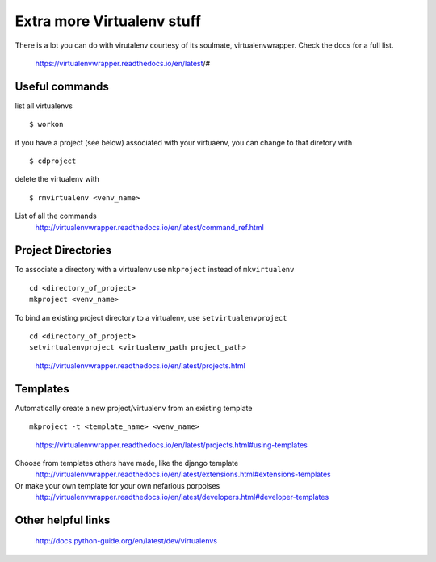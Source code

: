 Extra more Virtualenv stuff 
===========================

There is a lot you can do with virutalenv courtesy of its soulmate, virtualenvwrapper.
Check the docs for a full list. 
	https://virtualenvwrapper.readthedocs.io/en/latest/#

Useful commands
----------------
list all virtualenvs
::

	$ workon

if you have a project (see below) associated with your virtuaenv, you can change to that diretory with
::

	$ cdproject


delete the virtualenv with
::

    $ rmvirtualenv <venv_name>


List of all the commands
	http://virtualenvwrapper.readthedocs.io/en/latest/command_ref.html

Project Directories
---------------------
To associate a directory with a virtualenv use ``mkproject`` instead of ``mkvirtualenv``
::
	cd <directory_of_project>
	mkproject <venv_name>

To bind an existing project directory to a virtualenv, use ``setvirtualenvproject``
::
	cd <directory_of_project>
	setvirtualenvproject <virtualenv_path project_path>

..

	http://virtualenvwrapper.readthedocs.io/en/latest/projects.html

Templates
-------------
Automatically create a new project/virtualenv from an existing template
::
	mkproject -t <template_name> <venv_name>
	
..
	
	https://virtualenvwrapper.readthedocs.io/en/latest/projects.html#using-templates

Choose from templates others have made, like the django template
	http://virtualenvwrapper.readthedocs.io/en/latest/extensions.html#extensions-templates

Or make your own template for your own nefarious porpoises
	http://virtualenvwrapper.readthedocs.io/en/latest/developers.html#developer-templates


Other helpful links
-------------------

	http://docs.python-guide.org/en/latest/dev/virtualenvs

